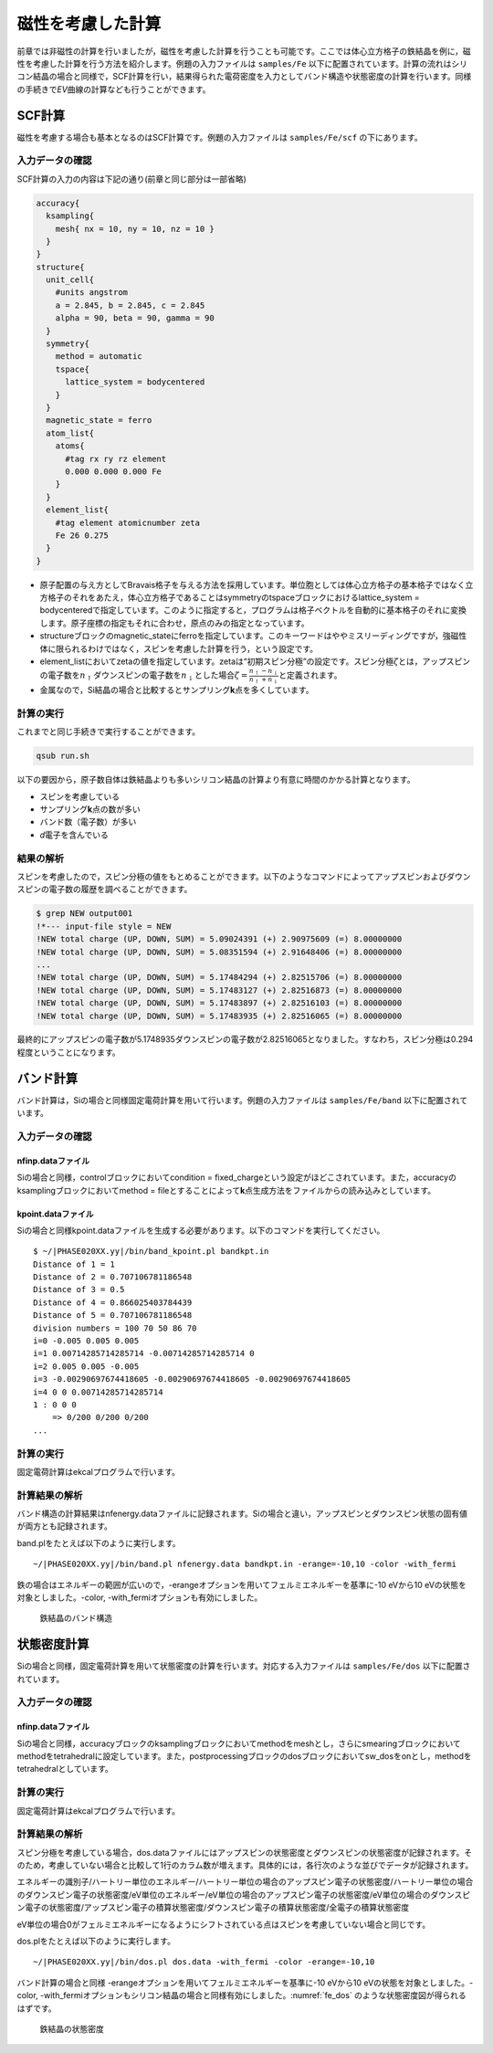 .. _mag_chapter:

磁性を考慮した計算
==================

前章では非磁性の計算を行いましたが，磁性を考慮した計算を行うことも可能です。ここでは体心立方格子の鉄結晶を例に，磁性を考慮した計算を行う方法を紹介します。例題の入力ファイルは ``samples/Fe`` 以下に配置されています。計算の流れはシリコン結晶の場合と同様で，SCF計算を行い，結果得られた電荷密度を入力としてバンド構造や状態密度の計算を行います。同様の手続きで\ *EV*\ 曲線の計算なども行うことができます。

.. _scf計算-1:

SCF計算
-------

磁性を考慮する場合も基本となるのはSCF計算です。例題の入力ファイルは ``samples/Fe/scf`` の下にあります。

.. _入力データの確認-6:

入力データの確認
~~~~~~~~~~~~~~~~

SCF計算の入力の内容は下記の通り(前章と同じ部分は一部省略)

.. code-block:: text

  accuracy{
    ksampling{
      mesh{ nx = 10, ny = 10, nz = 10 }
    }
  }
  structure{
    unit_cell{
      #units angstrom
      a = 2.845, b = 2.845, c = 2.845
      alpha = 90, beta = 90, gamma = 90
    }
    symmetry{
      method = automatic
      tspace{
        lattice_system = bodycentered
      }
    }
    magnetic_state = ferro
    atom_list{
      atoms{
        #tag rx ry rz element
        0.000 0.000 0.000 Fe
      }
    }
    element_list{
      #tag element atomicnumber zeta
      Fe 26 0.275
    }
  }

-  原子配置の与え方としてBravais格子を与える方法を採用しています。単位胞としては体心立方格子の基本格子ではなく立方格子のそれをあたえ，体心立方格子であることはsymmetryのtspaceブロックにおけるlattice_system = bodycenteredで指定しています。このように指定すると，プログラムは格子ベクトルを自動的に基本格子のそれに変換します。原子座標の指定もそれに合わせ，原点のみの指定となっています。
-  structureブロックのmagnetic_stateにferroを指定しています。このキーワードはややミスリーディングですが，強磁性体に限られるわけではなく，スピンを考慮した計算を行う，という設定です。
-  element_listにおいてzetaの値を指定しています。zetaは“初期スピン分極”の設定です。スピン分極\ :math:`\zeta`\ とは，アップスピンの電子数を\ :math:`n_{\uparrow}`\ ダウンスピンの電子数を\ :math:`n_{\downarrow}`\ とした場合\ :math:`\zeta = \frac{n_{\uparrow} - n_{\downarrow}}{n_{\uparrow} + n_{\downarrow}}`\ と定義されます。
-  金属なので，Si結晶の場合と比較するとサンプリング\ **k**\ 点を多くしています。

.. _計算の実行-6:

計算の実行
~~~~~~~~~~

これまでと同じ手続きで実行することができます。

.. code-block:: bash

  qsub run.sh

以下の要因から，原子数自体は鉄結晶よりも多いシリコン結晶の計算より有意に時間のかかる計算となります。

-  スピンを考慮している
-  サンプリング\ **k**\ 点の数が多い
-  バンド数（電子数）が多い
-  *d*\ 電子を含んでいる

.. _結果の解析-1:

結果の解析
~~~~~~~~~~

スピンを考慮したので，スピン分極の値をもとめることができます。以下のようなコマンドによってアップスピンおよびダウンスピンの電子数の履歴を調べることができます。

.. code-block:: text

  $ grep NEW output001
  !*--- input-file style = NEW
  !NEW total charge (UP, DOWN, SUM) = 5.09024391 (+) 2.90975609 (=) 8.00000000
  !NEW total charge (UP, DOWN, SUM) = 5.08351594 (+) 2.91648406 (=) 8.00000000
  ...
  !NEW total charge (UP, DOWN, SUM) = 5.17484294 (+) 2.82515706 (=) 8.00000000
  !NEW total charge (UP, DOWN, SUM) = 5.17483127 (+) 2.82516873 (=) 8.00000000
  !NEW total charge (UP, DOWN, SUM) = 5.17483897 (+) 2.82516103 (=) 8.00000000
  !NEW total charge (UP, DOWN, SUM) = 5.17483935 (+) 2.82516065 (=) 8.00000000

最終的にアップスピンの電子数が5.1748935ダウンスピンの電子数が2.82516065となりました。すなわち，スピン分極は0.294程度ということになります。

バンド計算
------------
バンド計算は，Siの場合と同様固定電荷計算を用いて行います。例題の入力ファイルは ``samples/Fe/band`` 以下に配置されています。

入力データの確認
~~~~~~~~~~~~~~~~

nfinp.dataファイル
^^^^^^^^^^^^^^^^^^
Siの場合と同様，controlブロックにおいてcondition = fixed_chargeという設定がほどこされています。また，accuracyのksamplingブロックにおいてmethod = fileとすることによって\ **k**\ 点生成方法をファイルからの読み込みとしています。

kpoint.dataファイル
^^^^^^^^^^^^^^^^^^^
Siの場合と同様kpoint.dataファイルを生成する必要があります。以下のコマンドを実行してください。

.. parsed-literal::

  $ ~/|PHASE020XX.yy|/bin/band_kpoint.pl bandkpt.in
  Distance of 1 = 1
  Distance of 2 = 0.707106781186548
  Distance of 3 = 0.5
  Distance of 4 = 0.866025403784439
  Distance of 5 = 0.707106781186548
  division numbers = 100 70 50 86 70
  i=0 -0.005 0.005 0.005
  i=1 0.00714285714285714 -0.00714285714285714 0
  i=2 0.005 0.005 -0.005
  i=3 -0.00290697674418605 -0.00290697674418605 -0.00290697674418605
  i=4 0 0 0.00714285714285714
  1 : 0 0 0
      => 0/200 0/200 0/200
  ...

計算の実行
~~~~~~~~~~

固定電荷計算はekcalプログラムで行います。


計算結果の解析
~~~~~~~~~~~~~~

バンド構造の計算結果はnfenergy.dataファイルに記録されます。Siの場合と違い，アップスピンとダウンスピン状態の固有値が両方とも記録されます。

band.plをたとえば以下のように実行します。

.. parsed-literal::

  ~/|PHASE020XX.yy|/bin/band.pl nfenergy.data bandkpt.in -erange=-10,10 -color -with_fermi

鉄の場合はエネルギーの範囲が広いので，-erangeオプションを用いてフェルミエネルギーを基準に-10 eVから10 eVの状態を対象としました。-color, -with_fermiオプションも有効にしました。

.. figure:: media/image11.svg
  :name: fe_band

  鉄結晶のバンド構造

状態密度計算
------------
Siの場合と同様，固定電荷計算を用いて状態密度の計算を行います。対応する入力ファイルは ``samples/Fe/dos`` 以下に配置されています。

入力データの確認
~~~~~~~~~~~~~~~~

nfinp.dataファイル
^^^^^^^^^^^^^^^^^^
Siの場合と同様，accuracyブロックのksamplingブロックにおいてmethodをmeshとし，さらにsmearingブロックにおいてmethodをtetrahedralに設定しています。また，postprocessingブロックのdosブロックにおいてsw_dosをonとし，methodをtetrahedralとしています。

計算の実行
~~~~~~~~~~

固定電荷計算はekcalプログラムで行います。


計算結果の解析
~~~~~~~~~~~~~~~~~~

スピン分極を考慮している場合，dos.dataファイルにはアップスピンの状態密度とダウンスピンの状態密度が記録されます。そのため，考慮していない場合と比較して1行のカラム数が増えます。具体的には，各行次のような並びでデータが記録されます。

エネルギーの識別子/ハートリー単位のエネルギー/ハートリー単位の場合のアップスピン電子の状態密度/ハートリー単位の場合のダウンスピン電子の状態密度/eV単位のエネルギー/eV単位の場合のアップスピン電子の状態密度/eV単位の場合のダウンスピン電子の状態密度/アップスピン電子の積算状態密度/ダウンスピン電子の積算状態密度/全電子の積算状態密度

eV単位の場合0がフェルミエネルギーになるようにシフトされている点はスピンを考慮していない場合と同じです。

dos.plをたとえば以下のように実行します。

.. parsed-literal::

  ~/|PHASE020XX.yy|/bin/dos.pl dos.data -with_fermi -color -erange=-10,10

バンド計算の場合と同様 -erangeオプションを用いてフェルミエネルギーを基準に-10 eVから10 eVの状態を対象としました。-color, -with_fermiオプションもシリコン結晶の場合と同様有効にしました。\ :numref:`fe_dos` のような状態密度図が得られるはずです。

.. figure:: media/image10.svg
  :name: fe_dos

  鉄結晶の状態密度

